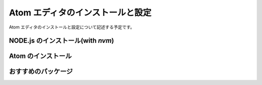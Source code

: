 .. about Atom editor


##################################
Atom エディタのインストールと設定
##################################

Atom エディタのインストールと設定について記述する予定です。


************************************
NODE.js のインストール(with `nvm`)
************************************


*********************
Atom のインストール
*********************


*********************
おすすめのパッケージ
*********************
